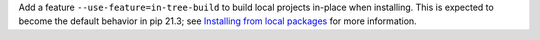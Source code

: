 Add a feature ``--use-feature=in-tree-build`` to build local projects in-place
when installing. This is expected to become the default behavior in pip 21.3;
see `Installing from local packages <https://pip.pypa.io/en/stable/user_guide/#installing-from-local-packages>`_
for more information.
